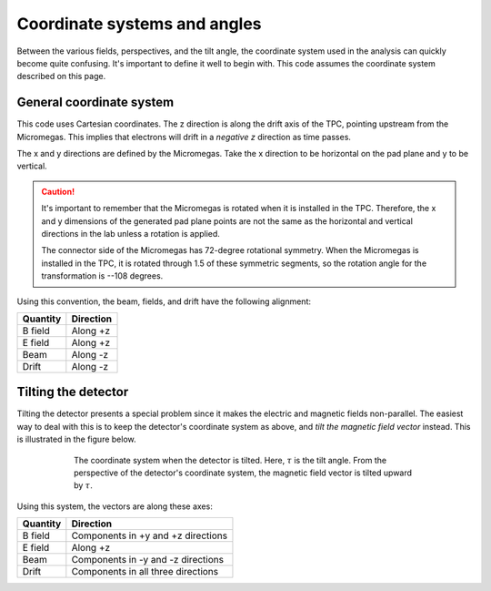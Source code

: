 Coordinate systems and angles
=============================

Between the various fields, perspectives, and the tilt angle, the coordinate system used in the analysis can
quickly become quite confusing. It's important to define it well to begin with. This code assumes the coordinate
system described on this page.

General coordinate system
-------------------------

This code uses Cartesian coordinates. The z direction is along the drift axis of the TPC, pointing upstream from
the Micromegas. This implies that electrons will drift in a *negative z* direction as time passes.

The x and y directions are defined by the Micromegas. Take the x direction to be horizontal on the pad plane and y to
be vertical.

..  caution::
    It's important to remember that the Micromegas is rotated when it is installed in the TPC. Therefore, the
    x and y dimensions of the generated pad plane points are not the same as the horizontal and vertical directions
    in the lab unless a rotation is applied.

    The connector side of the Micromegas has 72-degree rotational symmetry. When the Micromegas is installed in the
    TPC, it is rotated through 1.5 of these symmetric segments, so the rotation angle for the transformation is
    --108 degrees.

Using this convention, the beam, fields, and drift have the following alignment:

.. cssclass:: table-striped

============  =============
  Quantity      Direction
============  =============
B field       Along +z
E field       Along +z
Beam          Along -z
Drift         Along -z
============  =============

Tilting the detector
--------------------

Tilting the detector presents a special problem since it makes the electric and magnetic fields non-parallel. The
easiest way to deal with this is to keep the detector's coordinate system as above, and *tilt the magnetic field vector*
instead. This is illustrated in the figure below.

.. figure:: images/coordinate_system_xyz.png
    :width: 400 px
    :align: center
    :figwidth: 600 px

    The coordinate system when the detector is tilted. Here, :math:`\tau` is the tilt angle. From the perspective of the detector's coordinate system, the magnetic field vector is tilted upward by :math:`\tau`.

Using this system, the vectors are along these axes:

.. cssclass:: table-striped

============  ==================================
  Quantity      Direction
============  ==================================
B field       Components in +y and +z directions
E field       Along +z
Beam          Components in -y and -z directions
Drift         Components in all three directions
============  ==================================

